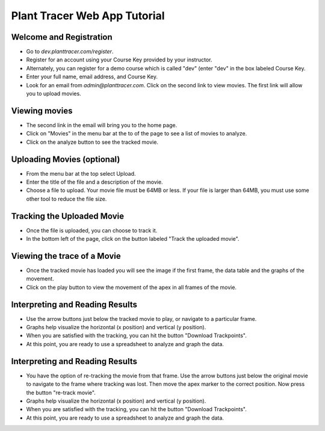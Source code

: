 Plant Tracer Web App Tutorial
=============================

Welcome and Registration
-------------------------
- Go to `dev.planttracer.com/register`.
- Register for an account using your Course Key provided by your instructor.
- Alternately, you can register for a demo course which is called "dev" (enter "dev" in the box labeled Course Key.
- Enter your full name, email address, and Course Key.
- Look for an email from `admin@planttracer.com`. Click on the second link to view movies. The first link will allow you to upload movies.

.. image:: webapp/docs/tutorial/register.png
   :alt: Plant Tracer Registration
   
.. image:: webapp/docs/tutorial/admin_email.png
    :alt: Uploading Movies on Plant Tracer

Viewing movies
--------------
- The second link in the email will bring you to the home page. 
- Click on "Movies" in the menu bar at the to of the page to see a list of movies to analyze.
- Click on the analyze button to see the tracked movie.

.. image:: webapp/docs/tutorial/home_screen.png
   :alt: Selecting a sample movie on Plant Tracer

.. image:: webapp/docs/tutorial/select_movie.png
   :alt: Selecting a sample movie on Plant Tracer

Uploading Movies (optional)
---------------------------
- From the menu bar at the top select Upload. 
- Enter the title of the file and a description of the movie.
- Choose a file to upload. Your movie file must be 64MB or less. If your file is larger than 64MB, you must use some other tool to reduce the file size.

.. image:: webapp/docs/tutorial/upload_movie.png
   :alt: Uploading Movies on Plant Tracer

Tracking the Uploaded Movie
---------------------------
- Once the file is uploaded, you can choose to track it.
- In the bottom left of the page, click on the button labeled "Track the uploaded movie".

.. image:: webapp/docs/tutorial/track_movie.png
   :alt: Tracking movie on Plant Tracer

Viewing the trace of a Movie
----------------------------
- Once the tracked movie has loaded you will see the image if the first frame, the data table and the graphs of the movement.
- Click on the play button to view the movement of the apex in all frames of the movie.

.. image:: webapp/docs/tutorial/analyzed_movie.png
   :alt: Viewing the tracked movie, data and graphs on Plant Tracer

.. image:: webapp/docs/tutorial/traced_movie.png
   :alt: Viewing the traced Movie on Plant Tracer

Interpreting and Reading Results
--------------------------------
- Use the arrow buttons just below the tracked movie to play, or navigate to a particular frame.
- Graphs help visualize the horizontal (x position) and vertical (y position).
- When you are satisfied with the tracking, you can hit the button "Download Trackpoints".
- At this point, you are ready to use a spreadsheet to analyze and graph the data.

.. image:: webapp/docs/tutorial/analyzed_movie.png
   :alt: Reading Results in Plant Tracer

Interpreting and Reading Results
--------------------------------
- You have the option of re-tracking the movie from that frame.
  Use the arrow buttons just below the original movie to navigate to the frame where tracking was lost.
  Then move the apex marker to the correct position. Now press the button "re-track movie".
- Graphs help visualize the horizontal (x position) and vertical (y position).
- When you are satisfied with the tracking, you can hit the button "Download Trackpoints".
- At this point, you are ready to use a spreadsheet to analyze and graph the data.

.. image:: webapp/docs/tutorial/traced_movie.png
   :alt: Reading Results in Plant Tracer
